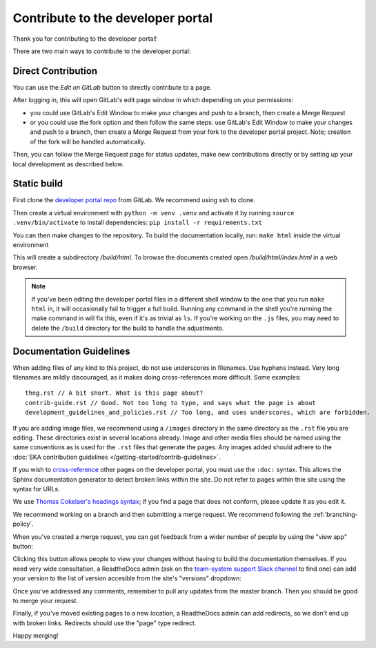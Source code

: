 .. _contribute:

**********************************
Contribute to the developer portal
**********************************

Thank you for contributing to the developer portal!

There are two main ways to contribute to the developer portal:

Direct Contribution
###################

You can use the `Edit on GitLab` button to directly contribute to a page.

.. image:: images/edit-on-gl.png
   :alt: A page on the developer portal, showing the "Edit on GitLab" link in the top right of the page.

After logging in, this will open GitLab's edit page window in which depending on your permissions:

- you could use GitLab's Edit Window to make your changes and push to a branch, then create a Merge Request
- or you could use the fork option and then follow the same steps: use GitLab's Edit Window to make your changes and push to a branch, then create a Merge Request from your fork to the developer portal project. Note; creation of the fork will be handled automatically.

Then, you can follow the Merge Request page for status updates, make new contributions directly or by setting up your local development as described below.


Static build
############

First clone the `developer portal repo <https://gitlab.com/ska-telescope/developer.skatelescope.org>`_ from GitLab. We recommend using ssh to clone.

Then create a virtual environment with ``python -m venv .venv`` and activate it by running ``source .venv/bin/activate`` to install dependencies: ``pip install -r requirements.txt``

You can then make changes to the repository. To build the documentation locally, run: ``make html`` inside the virtual environment

This will create a subdirectory `/build/html`. To browse the documents created
open `/build/html/index.html` in a web browser.

.. note::
   If you've been editing the developer portal files in a different shell window to the one that you run ``make html`` in, it will occasionally fail to trigger a full build. Running any command in the shell you're running the make command in will fix this, even if it's as trivial as ``ls``.
   If you're working on the ``.js`` files, you may need to delete the ``/build`` directory for the build to handle the adjustments.

Documentation Guidelines
########################

When adding files of any kind to this project, do not use underscores in filenames. Use hyphens instead. Very long filenames are mildly discouraged, as it makes doing cross-references more difficult. Some examples::

   thng.rst // A bit short. What is this page about?
   contrib-guide.rst // Good. Not too long to type, and says what the page is about
   development_guidelines_and_policies.rst // Too long, and uses underscores, which are forbidden.

If you are adding image files, we recommend using a ``/images`` directory in the same directory as the ``.rst`` file you are editing. These directories exist in several locations already. Image and other media files should be named using the same conventions as is used for the ``.rst`` files that generate the pages. Any images added should adhere to the :doc:`SKA contribution guidelines </getting-started/contrib-guidelines>`.

If you wish to `cross-reference <https://www.sphinx-doc.org/en/master/usage/restructuredtext/roles.html#ref-role>`__ other pages on the developer portal, you must use the ``:doc:`` syntax. This allows the Sphinx documentation generator to detect broken links within the site. Do not refer to pages within thie site using the syntax for URLs.

We use `Thomas Cokelaer's headings syntax <https://thomas-cokelaer.info/tutorials/sphinx/rest_syntax.html#headings>`__; if you find a page that does not conform, please update it as you edit it.

We recommend working on a branch and then submitting a merge request. We recommend following the :ref:`branching-policy`.

When you've created a merge request, you can get feedback from a wider number of people by using the "view app" button:

.. image:: images/view-app.png
   :alt: The view app button on GitLab.

Clicking this button allows people to view your changes without having to build the documentation themselves. If you need very wide consultation, a ReadtheDocs admin (ask on the `team-system support Slack channel <https://skao.slack.com/archives/CEMF9HXUZ/>`__ to find one) can add your version to the list of version accesible from the site's "versions" dropdown:

.. image:: images/rtd-versions.png
   :alt: The Read the Docs version dropdown expanded to show a list of clickable versions.

Once you've addressed any comments, remember to pull any updates from the master branch. Then you should be good to merge your request.

Finally, if you've moved existing pages to a new location, a ReadtheDocs admin can add redirects, so we don't end up with broken links. Redirects should use the "page" type redirect.

Happy merging!
